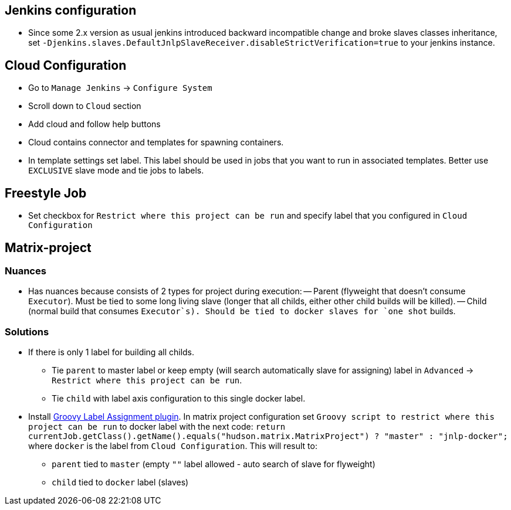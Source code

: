 == Jenkins configuration
  - Since some 2.x version as usual jenkins introduced backward incompatible change and broke slaves classes inheritance, set `-Djenkins.slaves.DefaultJnlpSlaveReceiver.disableStrictVerification=true` to your jenkins instance. 
 
== Cloud Configuration
 - Go to `Manage Jenkins` -> `Configure System`
 - Scroll down to `Cloud` section
 - Add cloud and follow help buttons
 - Cloud contains connector and templates for spawning containers.
 - In template settings set label. This label should be used in jobs that you want to run in associated templates.
 Better use `EXCLUSIVE` slave mode and tie jobs to labels.

== Freestyle Job
 - Set checkbox for `Restrict where this project can be run` and specify label that you configured in `Cloud Configuration`

== Matrix-project

=== Nuances
  - Has nuances because consists of 2 types for project during execution:
  -- Parent (flyweight that doesn't consume `Executor`). Must be tied to some long living slave (longer that all childs,
  either other child builds will be killed).
  -- Child (normal build that consumes `Executor`s). Should be tied to docker slaves for `one shot` builds.

=== Solutions
* If there is only 1 label for building all childs.
** Tie `parent` to master label or keep empty (will search automatically slave for assigning) label in `Advanced` ->
`Restrict where this project can be run`.
** Tie `child` with label axis configuration to this single docker label.
* Install https://wiki.jenkins-ci.org/display/JENKINS/Groovy+Label+Assignment+plugin[Groovy Label Assignment plugin].
In matrix project configuration set `Groovy script to restrict where this project can be run` to docker label with
the next code: `return currentJob.getClass().getName().equals("hudson.matrix.MatrixProject") ? "master" : "jnlp-docker";`
where `docker` is the label from `Cloud Configuration`. This will result to:
** `parent` tied to `master` (empty `""` label allowed - auto search of slave for flyweight)
** `child` tied to `docker` label (slaves)
